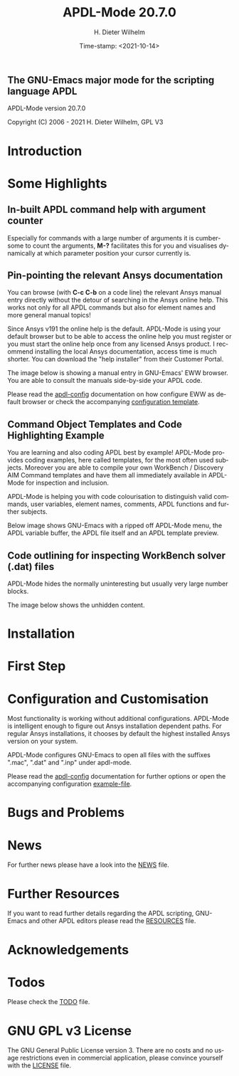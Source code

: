 #+STARTUP: all
#+DATE: Time-stamp: <2021-10-14>
#+bind: org-html-preamble-format (("en" "%d"))
#+OPTIONS: ':nil *:t -:t ::t <:t H:3 \n:nil ^:t arch:headline
#+OPTIONS: author:t c:t creator:t d:(not "LOGBOOK") date:t
#+OPTIONS: e:t email:t f:t inline:t num:t p:nil pri:nil prop:nil
#+OPTIONS: stat:t tags:t tasks:t tex:t timestamp:t toc:1 todo:t |:t
#+AUTHOR: H. Dieter Wilhelm
#+EMAIL: dieter@duenenhof-wilhelm.de
#+DESCRIPTION:
#+KEYWORDS:
#+LANGUAGE: en
#+SELECT_TAGS: export
#+EXCLUDE_TAGS: noexport

#+OPTIONS: html-link-use-abs-url:nil html-postamble:t html-preamble:t
#+OPTIONS: html-scripts:t html-style:t html5-fancy:nil tex:t
#+HTML_DOCTYPE: xhtml-strict
#+HTML_CONTAINER: div
#+HTML_LINK_HOME: https://github.com/dieter-wilhelm/apdl-mode
#+HTML_LINK_UP: index.html
#+HTML_HEAD:
#+HTML_HEAD_EXTRA:
#+HTML_MATHJAX:
#+INFOJS_OPT:
#+LATEX_HEADER:

# ###########################################################
# The MD export is copied to the base directory!!
# ############################################################

# #+title: is not recognised in MD export
#+title: APDL-Mode 20.7.0
** The GNU-Emacs major mode for the scripting language APDL
APDL-Mode version 20.7.0

[[https://melpa.org/#/apdl-mode][file:https://melpa.org/packages/apdl-mode-badge.svg]]
[[https://stable.melpa.org/#/apdl-mode][file:https://stable.melpa.org/packages/apdl-mode-badge.svg]]

Copyright (C) 2006 - 2021  H. Dieter Wilhelm, GPL V3

[[file:doc/ansys+emacs2020-03.png]]

* Introduction
  #+include:../info/introduction.org

  [[file:doc/connect_command_snippet_to_file.png]]

* Some Highlights
** In-built APDL command help with argument counter
   Especially for commands with a large number of arguments it is
   cumbersome to count the arguments, *M-?* facilitates this for you
   and visualises dynamically at which parameter position your cursor
   currently is.

   [[file:doc/parameter_help2.png]]

** Pin-pointing the relevant Ansys documentation
   You can browse (with *C-c C-b* on a code line) the relevant Ansys
   manual entry directly without the detour of searching in the Ansys
   online help.  This works not only for all APDL commands but also
   for element names and more general manual topics!

   Since Ansys v191 the online help is the default.  APDL-Mode is
   using your default browser but to be able to access the online help
   you must register or you must start the online help once from any
   licensed Ansys product.  I recommend installing the local Ansys
   documentation, access time is much shorter.  You can download the
   "help installer" from their Customer Portal.

   The image below is showing a manual entry in GNU-Emacs' EWW
   browser.  You are able to consult the manuals side-by-side your
   APDL code.

   # #+caption: Browsing the manual in a web browser (here with eww inside GNU-Emacs).
   [[file:doc/browse_manual.png]]

   Please read the [[file:info/apdl-config.org][apdl-config]] documentation on how configure EWW as
   default browser or check the accompanying [[file:apdl-config.el][configuration template]].

** Command Object Templates and Code Highlighting Example
   You are learning and also coding APDL best by example!  APDL-Mode
   provides coding examples, here called templates, for the most often
   used subjects.  Moreover you are able to compile your own WorkBench
   / Discovery AIM Command templates and have them all immediately
   available in APDL-Mode for inspection and inclusion.

   APDL-Mode is helping you with code colourisation to distinguish
   valid commands, user variables, element names, comments, APDL
   functions and further subjects.

   Below image shows GNU-Emacs with a ripped off APDL-Mode menu, the
   APDL variable buffer, the APDL file itself and an APDL template
   preview.

   # #+caption: GNU-Emacs with a ripped off APDL-Mode menu, the APDL variable buffer, the APDL file itself and an APDL template preview.

   [[file:doc/ansys-mode.jpg]]
** Code outlining for inspecting WorkBench solver (.dat) files
   APDL-Mode hides the normally uninteresting but usually very large
   number blocks.
   #+ATTR_LaTeX: :height 7.5cm
   [[file:doc/hidden_blocks.png]]

   The image below shows the unhidden content.
   #+ATTR_LaTeX: :height 7.5cm
   [[file:doc/unhidden_blocks.png]]
* Installation
  #+include: ./INSTALLATION.org

* First Step
  #+include: ./first_steps.org
* Configuration and Customisation
  Most functionality is working without additional configurations.
  APDL-Mode is intelligent enough to figure out Ansys installation
  dependent paths.  For regular Ansys installations, it chooses by
  default the highest installed Ansys version on your system.

  APDL-Mode configures GNU-Emacs to open all files with the suffixes
  ".mac", ".dat" and ".inp" under apdl-mode.

  Please read the [[file:info/apdl-config.org][apdl-config]] documentation for further options or
  open the accompanying configuration [[file:apdl-config.el][example-file]].
* Bugs and Problems
  #+include: ./bugs.org
* News
  For further news please have a look into the [[file:info/NEWS.org][NEWS]] file.
* Further Resources
  If you want to read further details regarding the APDL scripting,
  GNU-Emacs and other APDL editors please read the [[file:info/resources.org][RESOURCES]] file.
  #  #+include: ./resources.org
* Acknowledgements
  #+include: ./acknowledgements.org
* Todos
  Please check the [[file:info/TODO.org][TODO]] file.
* GNU GPL v3 License
  The GNU General Public License version 3.  There are no costs and no
  usage restrictions even in commercial application, please convince
  yourself with the [[file:info/LICENSE][LICENSE]] file.

# The following is for Emacs
# local variables:
# word-wrap: t
# show-trailing-whitespace: t
# indicate-empty-lines: t
# time-stamp-active: t
# time-stamp-format: "%:y-%02m-%02d"
# end:


